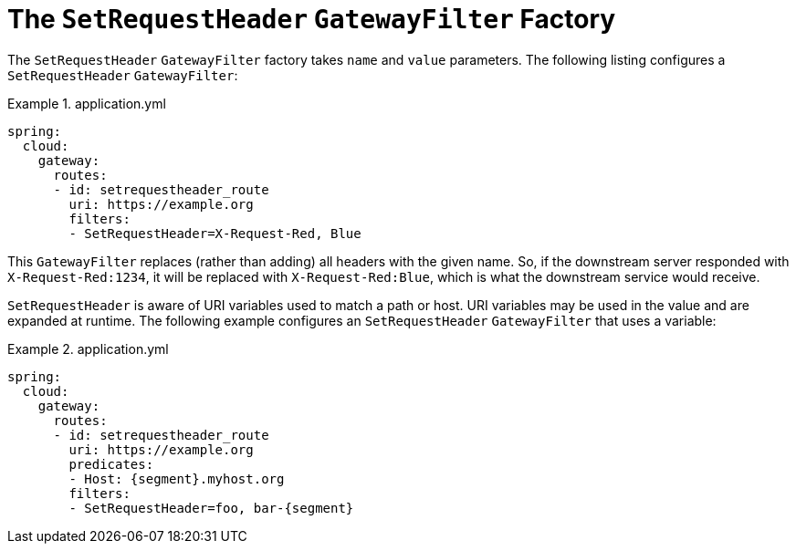 [[the-setrequestheader-gatewayfilter-factory]]
= The `SetRequestHeader` `GatewayFilter` Factory

The `SetRequestHeader` `GatewayFilter` factory takes `name` and `value` parameters.
The following listing configures a `SetRequestHeader` `GatewayFilter`:

.application.yml
====
[source,yaml]
----
spring:
  cloud:
    gateway:
      routes:
      - id: setrequestheader_route
        uri: https://example.org
        filters:
        - SetRequestHeader=X-Request-Red, Blue
----
====

This `GatewayFilter` replaces (rather than adding) all headers with the given name.
So, if the downstream server responded with `X-Request-Red:1234`, it will be replaced with `X-Request-Red:Blue`, which is what the downstream service would receive.

`SetRequestHeader` is aware of URI variables used to match a path or host.
URI variables may be used in the value and are expanded at runtime.
The following example configures an `SetRequestHeader` `GatewayFilter` that uses a variable:

.application.yml
====
[source,yaml]
----
spring:
  cloud:
    gateway:
      routes:
      - id: setrequestheader_route
        uri: https://example.org
        predicates:
        - Host: {segment}.myhost.org
        filters:
        - SetRequestHeader=foo, bar-{segment}
----
====

